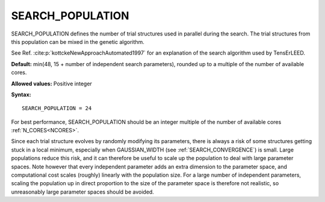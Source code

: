 .. _searchpop:

SEARCH_POPULATION
=================

SEARCH_POPULATION defines the number of trial structures used in parallel during the search. The trial structures from this population can be mixed in the genetic algorithm.

See Ref. :cite:p:`kottckeNewApproachAutomated1997` for an explanation of the search algorithm used by TensErLEED.

**Default:** min(48, 15 + number of independent search parameters), rounded up to a multiple of the number of available cores.

**Allowed values:** Positive integer

**Syntax:**

::

   SEARCH_POPULATION = 24

For best performance, SEARCH_POPULATION should be an integer multiple of the number of available cores :ref:`N_CORES<NCORES>`.

Since each trial structure evolves by randomly modifying its parameters, 
there is always a risk of some structures getting stuck in a local minimum, 
especially when GAUSSIAN_WIDTH (see :ref:`SEARCH_CONVERGENCE`) is small.
Large populations reduce this risk, and it can therefore be useful to scale up the population to deal with large parameter spaces.
Note however that every independent parameter adds an extra dimension to the parameter space, and computational cost scales (roughly) linearly with the population size. 
For a large number of independent parameters, scaling the population up 
in direct proportion to the size of the parameter space is therefore not realistic, 
so unreasonably large parameter spaces should be avoided.

